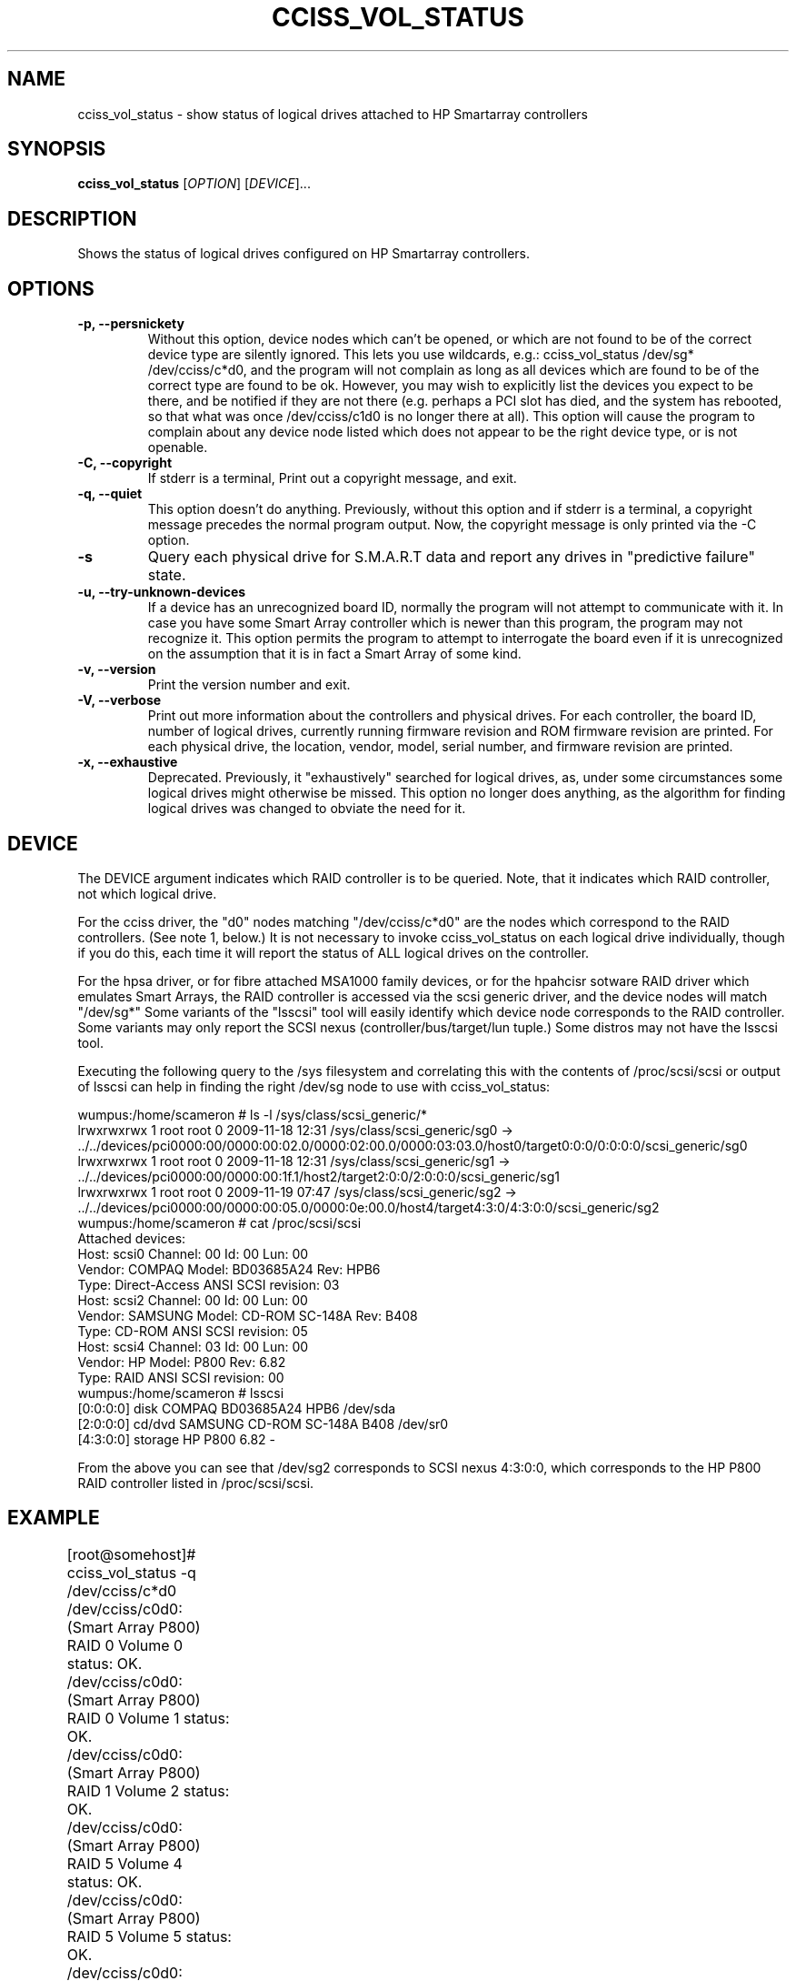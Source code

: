.\" Copyright (C) 2006,2007,2012,2013 Hewlett-Packard Development Company, L.P.
.\"
.\"
.\"	Copyright 2006,2007,2012,2013 Hewlett-Packard Development Company, L.P.
.\"
.\"	Author: Stephen M. Cameron
.\"
.\"	This file is part of cciss_vol_status.
.\"
.\"	cciss_vol_status is free software; you can redistribute it and/or modify
.\"	it under the terms of the GNU General Public License as published by
.\"	the Free Software Foundation; either version 2 of the License, or
.\"	(at your option) any later version.
.\"
.\"	cciss_vol_status is distributed in the hope that it will be useful,
.\"	but WITHOUT ANY WARRANTY; without even the implied warranty of
.\"	MERCHANTABILITY or FITNESS FOR A PARTICULAR PURPOSE.  See the
.\"	GNU General Public License for more details.
.\"
.\"	You should have received a copy of the GNU General Public License
.\"	along with cciss_vol_status; if not, write to the Free Software
.\"	Foundation, Inc., 51 Franklin St, Fifth Floor, Boston, MA  02110-1301  USA
.\"	
.TH CCISS_VOL_STATUS "8" "May 2013" "cciss_vol_status (ccissutils) " ""
.SH NAME
cciss_vol_status \- show status of logical drives attached to HP Smartarray controllers
.SH SYNOPSIS
.B cciss_vol_status
[\fIOPTION\fR] [\fIDEVICE\fR]...
.SH DESCRIPTION
.\" Add any additional description here
.PP
Shows the status of logical drives configured on HP Smartarray
controllers.  
.SH OPTIONS
.TP
\fB\-p, --persnickety\fR
Without this option, device nodes which can't be opened, or which
are not found to be of the correct device type are silently ignored.
This lets you use wildcards, e.g.: cciss_vol_status /dev/sg* /dev/cciss/c*d0,
and the program will not complain as long as all devices which are found
to be of the correct type are found to be ok.  However, you may wish
to explicitly list the devices you expect to be there, and be notified 
if they are not there (e.g. perhaps a PCI slot has died, and the system has 
rebooted, so that what was once /dev/cciss/c1d0 is no longer there at 
all).  This option will cause the program to complain about any device
node listed which does not appear to be the right device type, or
is not openable.
.TP
\fB\-C, --copyright\fR
If stderr is a terminal, Print out a copyright message,
and exit.
.TP
\fB\-q, --quiet\fR
This option doesn't do anything.
Previously, without this option and if stderr is a
terminal, a copyright message precedes the normal program output.
Now, the copyright message is only printed via the -C option.
.TP
\fB\-s\fR
Query each physical drive for S.M.A.R.T data and report any drives
in "predictive failure" state.
.TP
\fB\-u, --try-unknown-devices\fR
If a device has an unrecognized board ID, normally the program will
not attempt to communicate with it.  In case you have some Smart Array
controller which is newer than this program, the program may not 
recognize it.  This option permits the program to attempt to interrogate
the board even if it is unrecognized on the assumption that it is
in fact a Smart Array of some kind.
.TP
\fB\-v, --version\fR
Print the version number and exit.
.TP
\fB\-V, --verbose\fR
Print out more information about the controllers and physical drives.
For each controller, the board ID, number of logical drives, currently
running firmware revision and ROM firmware revision are printed.  For
each physical drive, the location, vendor, model, serial number,
and firmware revision are printed.
.TP
\fB\-x, --exhaustive\fR
Deprecated.  Previously, it "exhaustively" searched for logical
drives, as, under some circumstances some logical drives might
otherwise be missed.  This option no longer does anything, as the 
algorithm for finding logical drives was changed to obviate the 
need for it.
.SH DEVICE
.PP
The DEVICE argument indicates which RAID controller is to be queried.
Note, that it indicates which RAID controller, not which logical drive.
.PP
For the cciss driver, the "d0" nodes matching "/dev/cciss/c*d0" are the
nodes which correspond to the RAID controllers.  (See note 1, below.)
It is not necessary to invoke cciss_vol_status on each logical drive
individually, though if you do this, each time it will report the
status of ALL logical drives on the controller.
.PP
For the hpsa driver, or for fibre attached MSA1000 family devices, or
for the hpahcisr sotware RAID driver which emulates Smart Arrays, 
the RAID controller
is accessed via the scsi generic driver, and the device nodes will
match "/dev/sg*"   Some variants of the "lsscsi" tool will easily
identify which device node corresponds to the RAID controller.  Some
variants may only report the SCSI nexus (controller/bus/target/lun
tuple.)  Some distros may not have the lsscsi tool.  
.PP
.br
Executing the following query to the /sys filesystem and correlating
this with the contents of /proc/scsi/scsi or output of lsscsi
can help in finding the right
/dev/sg node to use with cciss_vol_status:
.PP
.nf
.LD
wumpus:/home/scameron # ls -l /sys/class/scsi_generic/*
lrwxrwxrwx 1 root root 0 2009-11-18 12:31 /sys/class/scsi_generic/sg0 -> ../../devices/pci0000:00/0000:00:02.0/0000:02:00.0/0000:03:03.0/host0/target0:0:0/0:0:0:0/scsi_generic/sg0
lrwxrwxrwx 1 root root 0 2009-11-18 12:31 /sys/class/scsi_generic/sg1 -> ../../devices/pci0000:00/0000:00:1f.1/host2/target2:0:0/2:0:0:0/scsi_generic/sg1
lrwxrwxrwx 1 root root 0 2009-11-19 07:47 /sys/class/scsi_generic/sg2 -> ../../devices/pci0000:00/0000:00:05.0/0000:0e:00.0/host4/target4:3:0/4:3:0:0/scsi_generic/sg2
wumpus:/home/scameron # cat /proc/scsi/scsi
Attached devices:
Host: scsi0 Channel: 00 Id: 00 Lun: 00
  Vendor: COMPAQ   Model: BD03685A24       Rev: HPB6
  Type:   Direct-Access                    ANSI  SCSI revision: 03
Host: scsi2 Channel: 00 Id: 00 Lun: 00
  Vendor: SAMSUNG  Model: CD-ROM SC-148A   Rev: B408
  Type:   CD-ROM                           ANSI  SCSI revision: 05
Host: scsi4 Channel: 03 Id: 00 Lun: 00
  Vendor: HP       Model: P800             Rev: 6.82
  Type:   RAID                             ANSI  SCSI revision: 00
wumpus:/home/scameron # lsscsi
[0:0:0:0]    disk    COMPAQ   BD03685A24       HPB6  /dev/sda
[2:0:0:0]    cd/dvd  SAMSUNG  CD-ROM SC-148A   B408  /dev/sr0
[4:3:0:0]    storage HP       P800             6.82  -  
.DE
.fi
.PP
From the above you can see that /dev/sg2 corresponds to SCSI nexus 4:3:0:0,
which corresponds to the HP P800 RAID controller listed in /proc/scsi/scsi.
.SH EXAMPLE
.nf
.LD
	[root@somehost]# cciss_vol_status -q /dev/cciss/c*d0
	/dev/cciss/c0d0: (Smart Array P800) RAID 0 Volume 0 status: OK.
	/dev/cciss/c0d0: (Smart Array P800) RAID 0 Volume 1 status: OK.
	/dev/cciss/c0d0: (Smart Array P800) RAID 1 Volume 2 status: OK.
	/dev/cciss/c0d0: (Smart Array P800) RAID 5 Volume 4 status: OK.
	/dev/cciss/c0d0: (Smart Array P800) RAID 5 Volume 5 status: OK.
	/dev/cciss/c0d0: (Smart Array P800) Enclosure MSA60 (S/N: USP6340B3F) on Bus 2, Physical Port 1E status: Power Supply Unit failed
	/dev/cciss/c1d0: (Smart Array P800) RAID 5 Volume 0 status: OK.
	/dev/cciss/c1d0: (Smart Array P800) RAID 5 Volume 1 status: OK.
	/dev/cciss/c1d0: (Smart Array P800) RAID 5 Volume 2 status: OK.
	/dev/cciss/c1d0: (Smart Array P800) RAID 5 Volume 3 status: OK.
	/dev/cciss/c1d0: (Smart Array P800) RAID 5 Volume 4 status: OK.
	/dev/cciss/c1d0: (Smart Array P800) RAID 5 Volume 5 status: OK.
	/dev/cciss/c1d0: (Smart Array P800) RAID 5 Volume 6 status: OK.
	/dev/cciss/c1d0: (Smart Array P800) RAID 5 Volume 7 status: OK.

	[root@someotherhost]# cciss_vol_status -q /dev/sg0 /dev/cciss/c*d0
	/dev/sg0: (MSA1000) RAID 1 Volume 0 status: OK.   At least one spare drive.
	/dev/sg0: (MSA1000) RAID 5 Volume 1 status: OK.
	/dev/cciss/c0d0: (Smart Array P800) RAID 0 Volume 0 status: OK.

	[root@localhost]# ./cciss_vol_status -s /dev/sg1
	/dev/sda: (Smart Array P410i) RAID 0 Volume 0 status: OK. 
		 connector 1I box 1 bay 1                 HP      DG072A9BB7                               B365P6803PCP0633     HPD0 S.M.A.R.T. predictive failure.
	[root@localhost]# echo $?
	1

	[root@localhost]# ./cciss_vol_status -s /dev/cciss/c0d0
	/dev/cciss/c0d0: (Smart Array P800) RAID 0 Volume 0 status: OK. 
		 connector 2E box 1 bay 8                 HP      DF300BB6C3                           3LM08AP700009713RXUT     HPD3 S.M.A.R.T. predictive failure.
	/dev/cciss/c0d0: (Smart Array P800) Enclosure MSA60 (S/N: USP6340B3F) on Bus 2, Physical Port 2E status: OK.


	[root@localhost cciss_vol_status]# ./cciss_vol_status --verbose /dev/sg0
	Controller: Smart Array P420i
	  Board ID: 0x3354103c
	  Logical drives: 1
	  Running firmware: 3.42
	  ROM firmware: 3.42
	/dev/sda: (Smart Array P420i) RAID 1 Volume 0 status: OK. 
	  Physical drives: 2
		 connector 1I box 2 bay 1                 HP      EG1200FCVBQ                                      KZG21NVD     HPD1 OK
		 connector 2I box 2 bay 5                 HP      EG1200FCVBQ                                      KZG20X7D     HPD1 OK
	/dev/sg0(Smart Array P420i:0): Non-Volatile Cache status:
			   Cache configured: Yes
			  Read cache memory: 81 MiB
			 Write cache memory: 735 MiB
			Write cache enabled: Yes
	   Flash backed cache present


.DE
.fi
.SH DIAGNOSTICS
.PP
Normally, a logical drive in good working order should
report a status of "OK."  Possible status values are:
.TP
"OK." (0) - The logical drive is in good working order.
.TP
"FAILED." (1) - The logical drive has failed, and no i/o to it is poosible.
Additionally, failed drives will be identified by connector, box and bay,
as well as vendor, model, serial number, and firmware revision.
.TP
"Using interim recovery mode." (3) - One or more drives has failed,
but not so many that the logical drive can no longer operate.  The
failed drives should be replaced as soon as possible.
.TP
"Ready for recovery operation." (4) -  Failed drive(s) have been 
replaced, and the controller is about to begin rebuilding 
redundant parity data.
.TP
"Currently recovering." (5) - Failed drive(s) have been replaced,
and the controller is currently rebuilding redundant parity
information.
.TP
"Wrong physical drive was replaced." (6) - A drive has failed, and
another (working) drive was replaced.
.TP
"A physical drive is not properly connected." (7) - There is some 
cabling or backplane problem in the drive enclosure.
.TP
(From fwspecwww.doc, see cpqarray project on sourceforge.net):
Note: If the unit_status value is 6 (Wrong physical drive was replaced)
or 7 (A physical drive is not properly connected), the unit_status
of all other configured logical drives will be marked as
1 (Logical drive failed). This is to force the user to
correct the problem and to insure that once the problem
is corrected, the data will not have been corrupted by
any user action.
.TP
"Hardware is overheating." (8) - Hardware is too hot.
.TP
"Hardware was overheated." (9) - At some point in the past,
the hardware got too hot.
.TP
"Currently expannding." (10) - The controller is currently in the 
process of expanding a logical drive.
.TP
"Not yet available." (11) - The logical drive is not yet finished
being configured.
.TP
"Queued for expansion." (12) - The logical drive will be expended
when the controller is able to begin working on it.
.PP
Additionally, the following messages may appear regarding spare
drive status: 
.PP
.nf
.LD
	"At least one spare drive designated"
	"At least one spare drive activated and currently rebuilding"
	"At least one activated on-line spare drive is completely rebuilt on this logical drive"
	"At least one spare drive has failed"
	"At least one spare drive activated"
	"At least one spare drive remains available"
.DE
Active spares will be identified by connector, box and bay, as well
as by vendor, model, serial number, and firmware revision.
.fi
.PP
For each logical drive, the total number of failed 
physical drives, if more than zero, will be reported as:
.TP
.nf
.LD
	"Total of n failed physical drives detected on this logical drive."
.DE
.fi
.PP
with "n" replaced by the actual number, of course.
.PP
"Replacement" drives -- newly inserted drives that replace
a previously failed drive but are not yet finished rebuilding --
are also identified by connector, box and bay, as well as
by vendor, model, serial number, and firmware revision.
.PP
If the -s option is specified, each physical drive will be
queried for S.M.A.R.T data, any any drives in predictive failure
state will be reported, identified by connector, box and bay,
as well as vendor, model, serial number, and firmware revision.
.PP
Additionally failure conditions of disk enclosure fans,
power supplies, and temperature are reported as follows:
.PP
.nf
.LD
	"Fan failed"
	"Temperature problem"
	"Door alert"
	"Power Supply Unit failed"
.DE
.fi
.SH FILES
/dev/cciss/c*d0 (Smart Array PCI controllers using the cciss driver)
.br
/dev/sg* (Fibre attached MSA1000 controllers and
Smart Array controllers using the hpsa driver or
hpahcisr software RAID driver.)
.SH EXIT CODES
.TP
0 - All configured logical drives queried have status of "OK." 
.TP
1 - One or more configured logical drives queried have status other than "OK."
.SH BUGS
.P
MSA500 G1 logical drive numbers may not be reported correctly.
.P
I've seen enclosure serial numbers contain garbage.
.P
Some Smart Arrays support more than 128 physical drives on a single RAID
controller.  cciss_vol_status does not.
.SH AUTHOR
Written by Stephen M. Cameron 
.SH "REPORTING BUGS"
.P
Report bugs to <scameron@beardog.cce.hp.com>
.SH COPYRIGHT
Copyright \(co 2007 Hewlett-Packard Development Company, L.P.
.br
This is free software; see the source for copying conditions.  There is NO
warranty; not even for MERCHANTABILITY or FITNESS FOR A PARTICULAR PURPOSE.
.SH "SEE ALSO"
http://cciss.sourceforge.net
.SH note 1
The /dev/cciss/c*d0 device nodes of the cciss driver do double duty.
They serve as an access point to both the RAID controllers, and to the
first logical drive of each RAID controller.  Notice that a /dev/cciss/c*d0
node will be present for each controller even if no logical drives are 
configured on that controller.  It might be cleaner if the driver had
a special device node just for the controller, instead of making these
device nodes do double duty.  It has been like that since the 2.2
linux kernel timeframe.  At that time, device major and minor nodes
were statically allocated at compile time, and were in short supply.
Changing this behavior at this point would break lots of userland 
programs.
.FE
